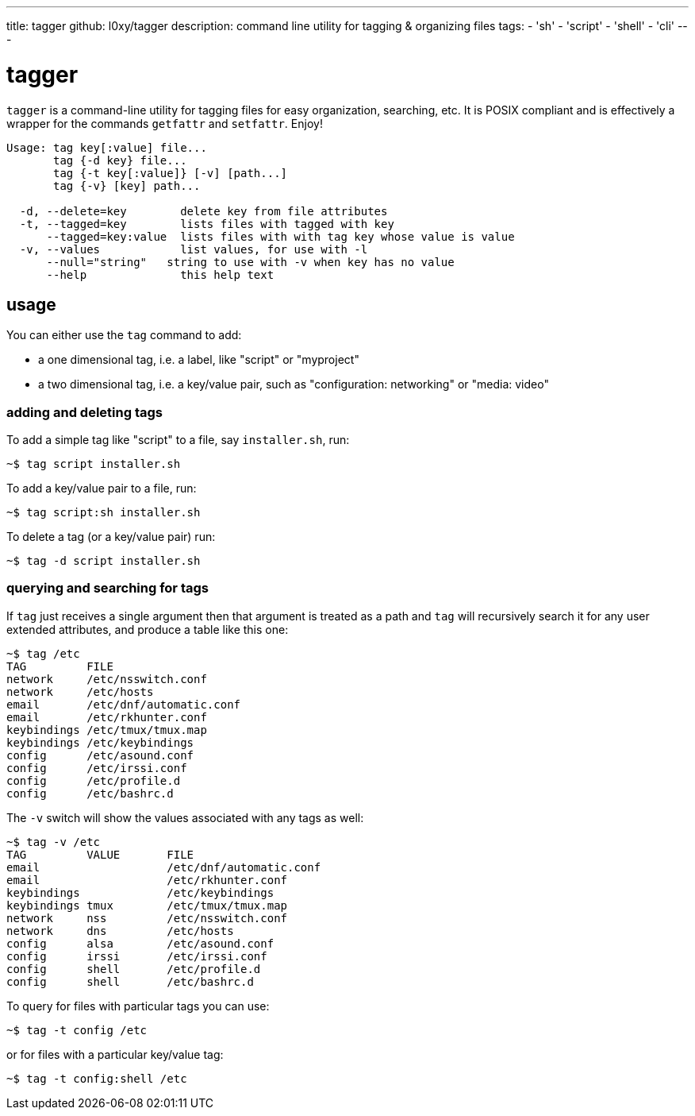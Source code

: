 ---
title: tagger
github: l0xy/tagger 
description: command line utility for tagging & organizing files
tags:
- 'sh'
- 'script'
- 'shell'
- 'cli'
---

= tagger

`tagger` is a command-line utility for tagging files for easy organization, searching, etc. It is POSIX compliant and is effectively a wrapper for the commands `getfattr` and `setfattr`. Enjoy!

[source]
----
Usage: tag key[:value] file...
       tag {-d key} file...
       tag {-t key[:value]} [-v] [path...]
       tag {-v} [key] path...

  -d, --delete=key        delete key from file attributes 
  -t, --tagged=key        lists files with tagged with key
      --tagged=key:value  lists files with with tag key whose value is value
  -v, --values            list values, for use with -l
      --null="string"   string to use with -v when key has no value
      --help              this help text
----

== usage

You can either use the `tag` command to add:

 - a one dimensional tag, i.e. a label, like "script" or "myproject"
 - a two dimensional tag, i.e. a key/value pair, such as "configuration: networking" or "media: video"

=== adding and deleting tags

To add a simple tag like "script" to a file, say `installer.sh`, run:

[source,console]
~$ tag script installer.sh

To add a key/value pair to a file, run:

[source,console]
~$ tag script:sh installer.sh

To delete a tag (or a key/value pair) run:

[source,console]
~$ tag -d script installer.sh

### querying and searching for tags 

If `tag` just receives a single argument then that argument is treated as a path and `tag` will recursively search it for any user extended attributes, and produce a table like this one:

[source,console]
----
~$ tag /etc
TAG         FILE
network     /etc/nsswitch.conf
network     /etc/hosts
email       /etc/dnf/automatic.conf
email       /etc/rkhunter.conf
keybindings /etc/tmux/tmux.map
keybindings /etc/keybindings
config      /etc/asound.conf
config      /etc/irssi.conf
config      /etc/profile.d
config      /etc/bashrc.d
----

The `-v` switch will show the values associated with any tags as well:

[source,console]
----
~$ tag -v /etc
TAG         VALUE       FILE
email                   /etc/dnf/automatic.conf
email                   /etc/rkhunter.conf
keybindings             /etc/keybindings
keybindings tmux        /etc/tmux/tmux.map
network     nss         /etc/nsswitch.conf
network     dns         /etc/hosts
config      alsa        /etc/asound.conf
config      irssi       /etc/irssi.conf
config      shell       /etc/profile.d
config      shell       /etc/bashrc.d
----

To query for files with particular tags you can use:

[source,console]
~$ tag -t config /etc

or for files with a particular key/value tag:

[source,console]
~$ tag -t config:shell /etc
